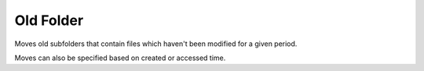 Old Folder
==========

Moves old subfolders that contain files which haven't been modified for a given period.

Moves can also be specified based on created or accessed time.
